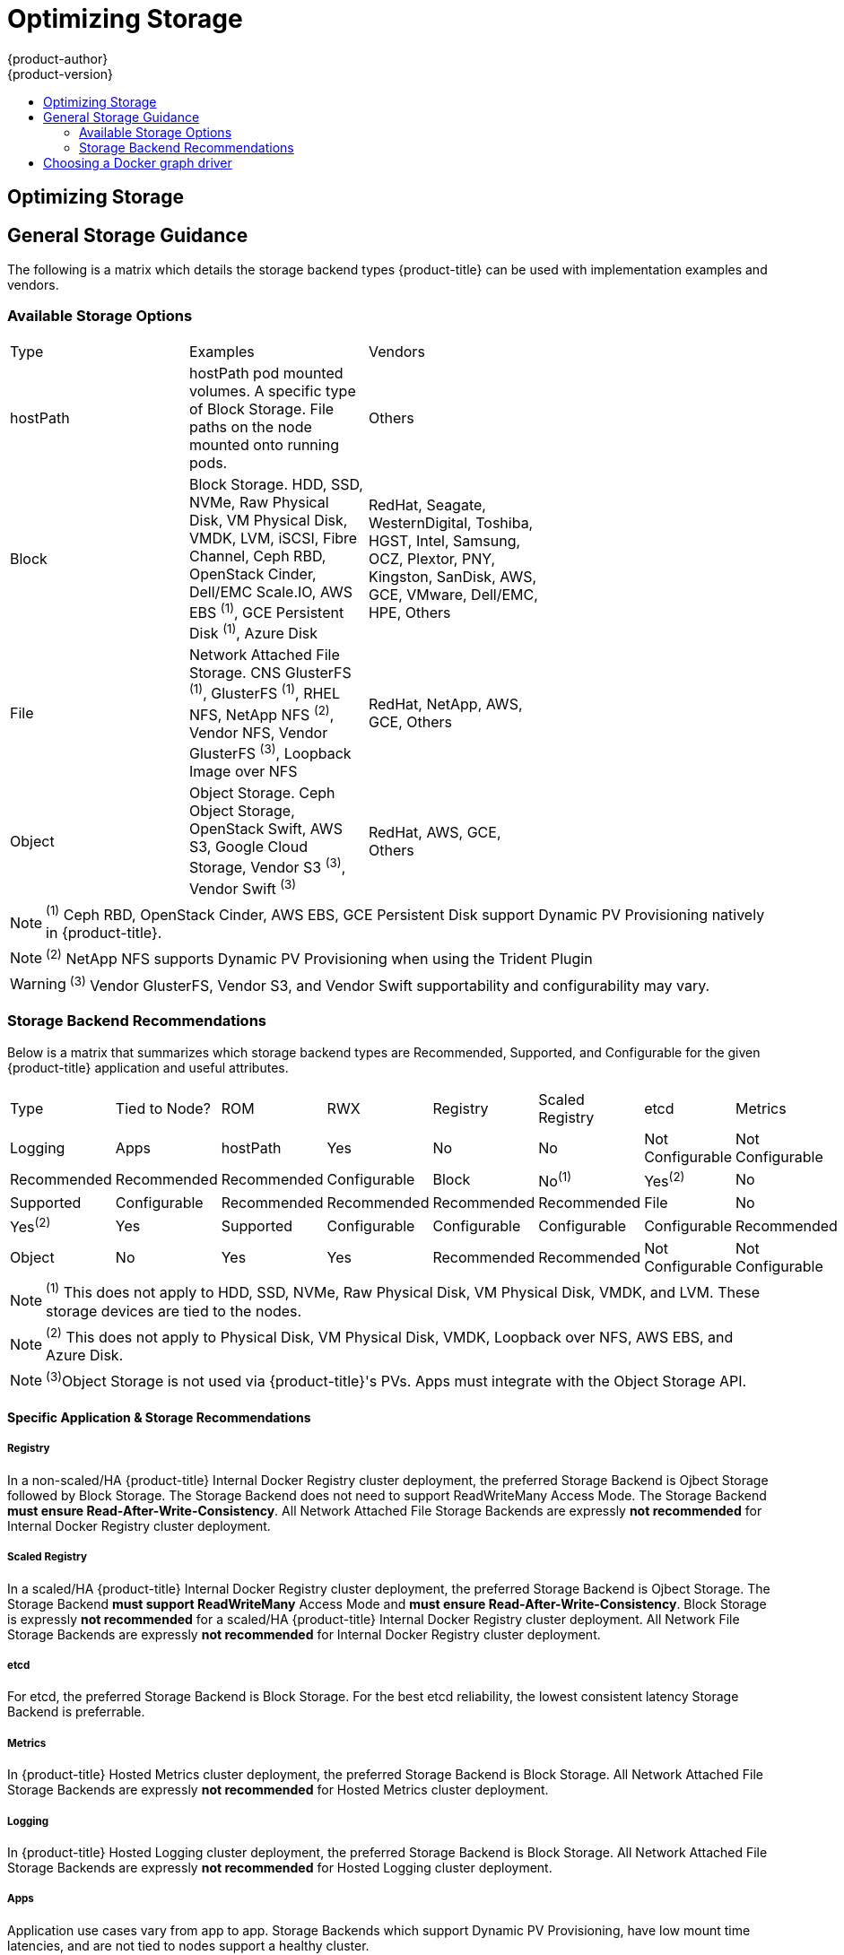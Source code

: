 [[scaling-performance-optimizing-storage]]
= Optimizing Storage
{product-author}
{product-version}
:data-uri:
:icons:
:experimental:
:toc: macro
:toc-title:
:prewrap!:

toc::[]

== Optimizing Storage

== General Storage Guidance

The following is a matrix which details the storage backend types {product-title} can be used with implementation examples and vendors.

=== Available Storage Options
[format="csv",width="70%",cols="3"]
[options="header]
|=======================
Type,Examples,Vendors
hostPath,"hostPath pod mounted volumes.  A specific type of Block Storage.  File paths on the node mounted onto running pods.",Others
Block,"Block Storage. HDD, SSD, NVMe, Raw Physical Disk, VM Physical Disk, VMDK, LVM, iSCSI, Fibre Channel, Ceph RBD, OpenStack Cinder, Dell/EMC Scale.IO, AWS EBS ^(1)^, GCE Persistent Disk ^(1)^, Azure Disk","RedHat, Seagate, WesternDigital, Toshiba, HGST, Intel, Samsung, OCZ, Plextor, PNY, Kingston, SanDisk, AWS, GCE, VMware, Dell/EMC, HPE, Others"
File,"Network Attached File Storage.  CNS GlusterFS ^(1)^, GlusterFS ^(1)^, RHEL NFS, NetApp NFS ^(2)^, Vendor NFS, Vendor GlusterFS ^(3)^, Loopback Image over NFS","RedHat, NetApp, AWS, GCE, Others"
Object,"Object Storage.  Ceph Object Storage, OpenStack Swift,  AWS S3, Google Cloud Storage, Vendor S3 ^(3)^, Vendor Swift ^(3)^","RedHat, AWS, GCE, Others"
|=======================
NOTE: ^(1)^ Ceph RBD, OpenStack Cinder, AWS EBS, GCE Persistent Disk support Dynamic PV Provisioning natively in {product-title}.

NOTE: ^(2)^ NetApp NFS supports Dynamic PV Provisioning when using the Trident Plugin

WARNING: ^(3)^ Vendor GlusterFS, Vendor S3, and Vendor Swift supportability and configurability may vary.

=== Storage Backend Recommendations
Below is a matrix that summarizes which storage backend types are Recommended, Supported, and Configurable for the given
{product-title} application and useful attributes.
[format="csv",width="70%",cols="8"]
[options="header]
|=======================
Type,Tied to Node?,ROM,RWX,Registry,Scaled Registry,etcd,Metrics,Logging,Apps
hostPath,Yes,No,No,Not Configurable,Not Configurable,Recommended,Recommended,Recommended,Configurable
Block,No^(1)^,Yes^(2)^,No,Supported,Configurable,Recommended,Recommended,Recommended,Recommended
File,No,Yes^(2)^,Yes,Supported,Configurable,Configurable,Configurable,Configurable,Recommended
Object,No,Yes,Yes,Recommended,Recommended,Not Configurable,Not Configurable,Not Configurable,Recommended^(3)^
[options="header]
|=======================
NOTE: ^(1)^ This does not apply to HDD, SSD, NVMe, Raw Physical Disk, VM Physical Disk, VMDK, and LVM.  These storage devices are tied to the nodes.

NOTE: ^(2)^ This does not apply to Physical Disk, VM Physical Disk, VMDK, Loopback over NFS, AWS EBS, and Azure Disk.

NOTE: ^(3)^Object Storage is not used via {product-title}'s PVs.  Apps must integrate with the Object Storage API.

==== Specific Application & Storage Recommendations
===== Registry
In a non-scaled/HA {product-title} Internal Docker Registry cluster deployment, the preferred Storage Backend is Ojbect Storage
followed by Block Storage.  The Storage Backend does not need to support ReadWriteMany Access Mode.  The Storage Backend *must
ensure Read-After-Write-Consistency*.  All Network Attached File Storage Backends are expressly *not recommended* for Internal
Docker Registry cluster deployment.

===== Scaled Registry
In a scaled/HA {product-title} Internal Docker Registry cluster deployment, the preferred Storage Backend is Ojbect Storage.
The Storage Backend *must support ReadWriteMany* Access Mode and *must ensure Read-After-Write-Consistency*.  Block Storage is
expressly *not recommended* for a scaled/HA {product-title} Internal Docker Registry cluster deployment.  All Network File
Storage Backends are expressly *not recommended* for Internal Docker Registry cluster deployment.

===== etcd
For etcd, the preferred Storage Backend is Block Storage.  For the best etcd reliability, the lowest consistent latency Storage Backend is preferrable.

===== Metrics
In {product-title} Hosted Metrics cluster deployment, the preferred Storage Backend is Block Storage.  All Network Attached File
Storage Backends are expressly *not recommended* for Hosted Metrics cluster deployment.

===== Logging
In {product-title} Hosted Logging cluster deployment, the preferred Storage Backend is Block Storage.  All Network Attached File
Storage Backends are expressly *not recommended* for Hosted Logging cluster deployment.

===== Apps
Application use cases vary from app to app.  Storage Backends which support Dynamic PV Provisioning, have low mount time latencies, and are not tied to nodes support a healthy cluster.

==== Other Specific Application Storage Recommendations
===== OpenStack Cinder
OpenStack Cinder tends to be adept at in ReadOnlyMany use cases.

===== Databases
Databases (RDBMSs, NoSQL, etc.) tend to perform best with dedicated Block Storage.


== Choosing a Docker graph driver

Docker stores images and containers in a graph driver (a pluggable storage
backend), such as Device Mapper, Overlay, and Btrfs. Each have advantages and
disadvantages. For example, Overlay is faster than Device Mapper at starting and
stopping containers, but is not POSIX compliant because of the architectural
limitations of a union file system, and does not yet support SELinux.

For more information about Overlay, including supportability and usage caveats,
link:https://access.redhat.com/documentation/en-US/Red_Hat_Enterprise_Linux/7/html-single/7.3_Release_Notes/index.html#technology_previews_file_systems[see
the RHEL 7.3 Release Notes].

In production environments, using a LVM thin pool on top of regular block
devices (not loop devices) for container images and container root file systems
storage is recommended. 

[NOTE]
====
Using a Loop device back-end can affect performance issues. While you can still
continue to use it, Docker logs a warning message. For example:

----
devmapper: Usage of loopback devices is strongly discouraged for production use.
Please use `--storage-opt dm.thinpooldev` or use `man docker` to refer to
dm.thinpooldev section.
----
====

To ease Docker backend storage configuration, use the
`docker-storage-setup` utility, which automates much of the configuration
details:

. If you had a separate disk drive dedicated to Docker storage (for example,
*_/dev/xvdb_*), add the following to the *_/etc/sysconfig/docker-storage-setup_*
file:
+
----
DEVS=/dev/xvdb
VG=docker_vg
----

. Restart the `docker-storage-setup` service:
+
----
# systemctl restart docker-storage-setup
----
+
After the restart, `docker-storage-setup` sets up a volume group named
`docker_vg` and creates a thin pool logical volume. Documentation for thin
provisioning on RHEL is available in the
link:https://access.redhat.com/documentation/en-US/Red_Hat_Enterprise_Linux/7/html-single/Logical_Volume_Manager_Administration/index.html[LVM
Administrator Guide]. View the newly created volumes with the `lsblk` command:
+
----
# lsblk /dev/xvdb
NAME MAJ:MIN RM SIZE RO TYPE MOUNTPOINT
xvdb 202:16 0 20G 0 disk
└─xvdb1 202:17 0 10G 0 part
  ├─docker_vg-docker--pool_tmeta 253:0 0 12M 0 lvm
  │ └─docker_vg-docker--pool 253:2 0 6.9G 0 lvm
  └─docker_vg-docker--pool_tdata 253:1 0 6.9G 0 lvm
  └─docker_vg-docker--pool 253:2 0 6.9G 0 lvm
----
+
[NOTE]
====
Thin-provisioned volumes are not mounted and have no file system (individual
containers do have an XFS file system), thus they will not show up in “df”
output.
====

. To verify that Docker is using a LVM thin pool, and to monitor disk space
utilization, use the `docker info` command. The `Pool Name` will correspond with
the `VG` you specified in *_/etc/sysconfig/docker-storage-setup_*:
+
----
# docker info | egrep -i 'storage|pool|space|filesystem'
Storage Driver: devicemapper
 Pool Name: docker_vg-docker--pool
 Pool Blocksize: 524.3 kB
 Backing Filesystem: xfs
 Data Space Used: 62.39 MB
 Data Space Total: 6.434 GB
 Data Space Available: 6.372 GB
 Metadata Space Used: 40.96 kB
 Metadata Space Total: 16.78 MB
 Metadata Space Available: 16.74 MB
----

By default, a thin pool is configured to use 40% of the underlying block device.
As you use the storage, LVM automatically extends the thin pool up to 100%. This
is why the `Data Space Total` value does not match the full size of the
underlying LVM device. This auto-extend technique was used to unify the storage
approach taken in both Red Hat Enterprise Linux and Red Hat Atomic Host, which
only uses a single partition.

In development, Docker in Red Hat distributions defaults to a
loopback mounted sparse file. To see if your system is using the loopback mode:

----
# docker info|grep loop0
 Data file: /dev/loop0
refarch-feedback@redhat.com 16 www.redhat.com
----

[IMPORTANT]
====
Red Hat strongly recommends using the Device Mapper storage driver in thin pool
mode for production workloads.
====

Overlay is also supported for Docker use cases as of Red Hat Enterprise Linux
7.2, and provides faster start up time and page cache sharing, which can
potentially improve density by reducing overall memory utilization.



